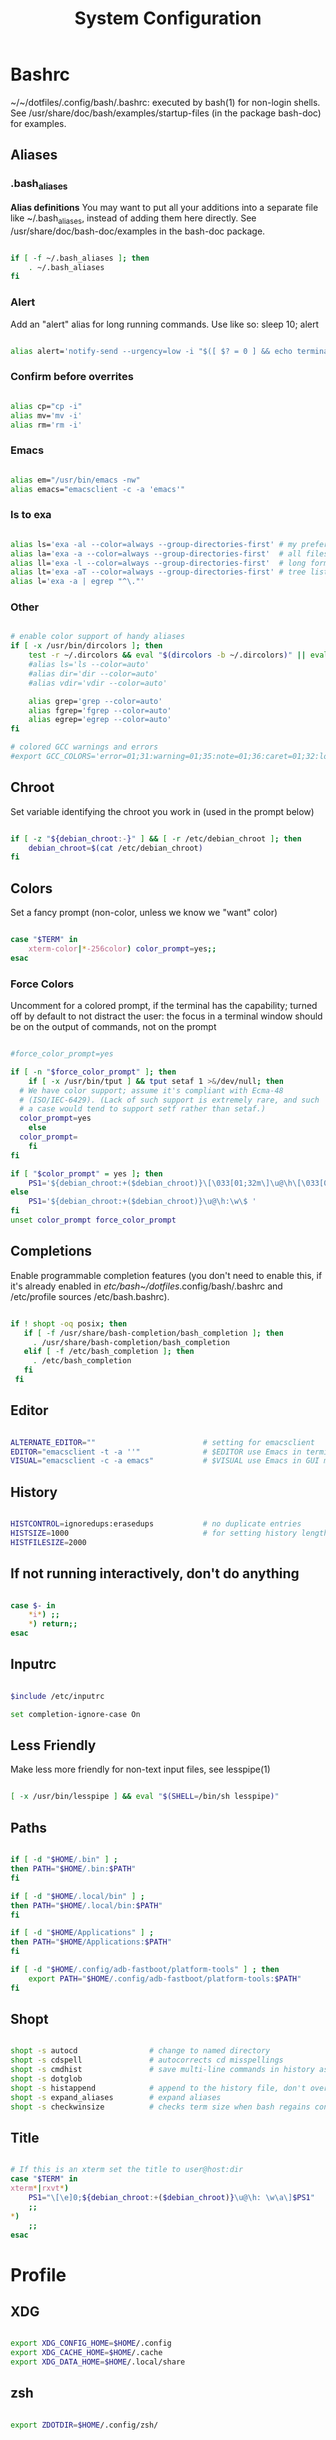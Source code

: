 #+title: System Configuration
#+auto_tangle: t

* Bashrc

~/~/dotfiles/.config/bash/.bashrc: executed by bash(1) for non-login shells. See /usr/share/doc/bash/examples/startup-files (in the package bash-doc) for examples.

** Aliases

*** .bash_aliases

*Alias definitions*
You may want to put all your additions into a separate file like ~/.bash_aliases, instead of adding them here directly. See /usr/share/doc/bash-doc/examples in the bash-doc package.

#+begin_src sh :tangle ~/dotfiles/.config/bash/.bashrc

  if [ -f ~/.bash_aliases ]; then
      . ~/.bash_aliases
  fi

#+end_src

*** Alert

Add an "alert" alias for long running commands.  Use like so:
  sleep 10; alert

#+begin_src sh :tangle ~/dotfiles/.config/bash/.bashrc

   alias alert='notify-send --urgency=low -i "$([ $? = 0 ] && echo terminal || echo error)" "$(history|tail -n1|sed -e '\''s/^\s*[0-9]\+\s*//;s/[;&|]\s*alert$//'\'')"'

#+end_src

*** Confirm before overrites

#+begin_src sh :tangle ~/dotfiles/.config/bash/.bashrc

  alias cp="cp -i"
  alias mv='mv -i'
  alias rm='rm -i'

#+end_src

*** Emacs

#+begin_src sh :tangle ~/dotfiles/.config/bash/.bashrc

  alias em="/usr/bin/emacs -nw"
  alias emacs="emacsclient -c -a 'emacs'"

#+end_src

*** ls to exa

#+begin_src sh :tangle ~/dotfiles/.config/bash/.bashrc

  alias ls='exa -al --color=always --group-directories-first' # my preferred listing
  alias la='exa -a --color=always --group-directories-first'  # all files and dirs
  alias ll='exa -l --color=always --group-directories-first'  # long format
  alias lt='exa -aT --color=always --group-directories-first' # tree listing
  alias l='exa -a | egrep "^\."'

#+end_src

*** Other

#+begin_src sh :tangle ~/dotfiles/.config/bash/.bashrc

  # enable color support of handy aliases
  if [ -x /usr/bin/dircolors ]; then
      test -r ~/.dircolors && eval "$(dircolors -b ~/.dircolors)" || eval "$(dircolors -b)"
      #alias ls='ls --color=auto'
      #alias dir='dir --color=auto'
      #alias vdir='vdir --color=auto'

      alias grep='grep --color=auto'
      alias fgrep='fgrep --color=auto'
      alias egrep='egrep --color=auto'
  fi

  # colored GCC warnings and errors
  #export GCC_COLORS='error=01;31:warning=01;35:note=01;36:caret=01;32:locus=01:quote=01'

#+end_src

** Chroot

Set variable identifying the chroot you work in (used in the prompt below)

#+begin_src sh :tangle ~/dotfiles/.config/bash/.bashrc

  if [ -z "${debian_chroot:-}" ] && [ -r /etc/debian_chroot ]; then
      debian_chroot=$(cat /etc/debian_chroot)
  fi

#+end_src

** Colors

Set a fancy prompt (non-color, unless we know we "want" color)

#+begin_src sh :tangle ~/dotfiles/.config/bash/.bashrc

  case "$TERM" in
      xterm-color|*-256color) color_prompt=yes;;
  esac

#+end_src

*** Force Colors

Uncomment for a colored prompt, if the terminal has the capability; turned off by default to not distract the user: the focus in a terminal window should be on the output of commands, not on the prompt

#+begin_src sh :tangle ~/dotfiles/.config/bash/.bashrc

  #force_color_prompt=yes

  if [ -n "$force_color_prompt" ]; then
      if [ -x /usr/bin/tput ] && tput setaf 1 >&/dev/null; then
    # We have color support; assume it's compliant with Ecma-48
    # (ISO/IEC-6429). (Lack of such support is extremely rare, and such
    # a case would tend to support setf rather than setaf.)
    color_prompt=yes
      else
    color_prompt=
      fi
  fi

  if [ "$color_prompt" = yes ]; then
      PS1='${debian_chroot:+($debian_chroot)}\[\033[01;32m\]\u@\h\[\033[00m\]:\[\033[01;34m\]\w\[\033[00m\]\$ '
  else
      PS1='${debian_chroot:+($debian_chroot)}\u@\h:\w\$ '
  fi
  unset color_prompt force_color_prompt

#+end_src

** Completions

Enable programmable completion features (you don't need to enable this, if it's already enabled in /etc/bash~/dotfiles/.config/bash/.bashrc and /etc/profile sources /etc/bash.bashrc).

#+begin_src sh :tangle ~/dotfiles/.config/bash/.bashrc

 if ! shopt -oq posix; then
    if [ -f /usr/share/bash-completion/bash_completion ]; then
      . /usr/share/bash-completion/bash_completion
    elif [ -f /etc/bash_completion ]; then
      . /etc/bash_completion
    fi
  fi

#+end_src

** Editor

#+begin_src sh :tangle ~/dotfiles/.config/bash/.bashrc

  ALTERNATE_EDITOR=""                        # setting for emacsclient
  EDITOR="emacsclient -t -a ''"              # $EDITOR use Emacs in terminal
  VISUAL="emacsclient -c -a emacs"           # $VISUAL use Emacs in GUI mode

#+end_src

** History

#+begin_src sh :tangle ~/dotfiles/.config/bash/.bashrc

  HISTCONTROL=ignoredups:erasedups           # no duplicate entries
  HISTSIZE=1000                              # for setting history length see HISTSIZE and HISTFILESIZE in bash(1)
  HISTFILESIZE=2000

#+end_src

** If not running interactively, don't do anything

#+begin_src sh :tangle ~/dotfiles/.config/bash/.bashrc

  case $- in
      ,*i*) ;;
      ,*) return;;
  esac

#+end_src

** Inputrc

#+begin_src sh :tangle .inputrc

  $include /etc/inputrc

  set completion-ignore-case On

#+end_src

** Less Friendly

Make less more friendly for non-text input files, see lesspipe(1)

#+begin_src sh :tangle ~/dotfiles/.config/bash/.bashrc

  [ -x /usr/bin/lesspipe ] && eval "$(SHELL=/bin/sh lesspipe)"

#+end_src

** Paths

#+begin_src sh :tangle ~/dotfiles/.config/bash/.bashrc

  if [ -d "$HOME/.bin" ] ;
  then PATH="$HOME/.bin:$PATH"
  fi

  if [ -d "$HOME/.local/bin" ] ;
  then PATH="$HOME/.local/bin:$PATH"
  fi

  if [ -d "$HOME/Applications" ] ;
  then PATH="$HOME/Applications:$PATH"
  fi

  if [ -d "$HOME/.config/adb-fastboot/platform-tools" ] ; then
      export PATH="$HOME/.config/adb-fastboot/platform-tools:$PATH"
  fi

#+end_src

** Shopt

#+begin_src sh :tangle ~/dotfiles/.config/bash/.bashrc

  shopt -s autocd                # change to named directory
  shopt -s cdspell               # autocorrects cd misspellings
  shopt -s cmdhist               # save multi-line commands in history as single line
  shopt -s dotglob
  shopt -s histappend            # append to the history file, don't overwrite it
  shopt -s expand_aliases        # expand aliases
  shopt -s checkwinsize          # checks term size when bash regains control

#+end_src

** Title

#+begin_src sh :tangle ~/dotfiles/.config/bash/.bashrc

  # If this is an xterm set the title to user@host:dir
  case "$TERM" in
  xterm*|rxvt*)
      PS1="\[\e]0;${debian_chroot:+($debian_chroot)}\u@\h: \w\a\]$PS1"
      ;;
  ,*)
      ;;
  esac

#+end_src

* Profile
** XDG

#+begin_src sh :tangle .profile

  export XDG_CONFIG_HOME=$HOME/.config
  export XDG_CACHE_HOME=$HOME/.cache
  export XDG_DATA_HOME=$HOME/.local/share

#+end_src

** zsh

#+begin_src sh :tangle .profile

  export ZDOTDIR=$HOME/.config/zsh/

#+end_src

* System settings
** Machines

Enable a multi-system setup with different settings.

*** Per-System Settings

Some settings need to be customized on a per-system basis without tweaking individual configuration files.  Thanks to org-mode's =noweb= functionality, I can define a set of variables that can be tweaked for each system and applied across these configuration files when they get generated.

I also define a function called =kg/system-settings-get= which can retrieve these settings appropriately.

#+begin_src emacs-lisp :tangle ~/dotfiles/.emacs.d/per-system-settings.el :noweb yes

  (require 'map) ;; Needed for map-merge

  (setq kg/system-settings
    (map-merge
      'list
      '((desktop/dpi . 180)
        (desktop/background . "samuel-ferrara-uOi3lg8fGl4-unsplash.jpg")
        (emacs/default-face-size . 150)
        (emacs/variable-face-size . 185)
        (emacs/fixed-face-size . 130)
        (polybar/height . 35)
        (polybar/font-0-size . 18)
        (polybar/font-1-size . 14)
        (polybar/font-2-size . 20)
        (polybar/font-3-size . 13)
        (dunst/font-size . 20)
        (dunst/max-icon-size . 88)
        (vimb/default-zoom . 180)
        (qutebrowser/default-zoom . 200))
      <<system-settings>>))

#+end_src

*** Pop!_OS

*System Settings*

#+begin_src emacs-lisp :noweb-ref system-settings :noweb-sep ""

  (when (equal system-name "popos")
    '((desktop/dpi . 142)
      (emacs/default-face-size . 150)
      (emacs/variable-face-size . 185)
      (emacs/fixed-face-size . 130)))

#+end_src

* zsh
** Aliases

#+begin_src sh :tangle .config/zsh/zsh-aliases

  #!/bin/sh

  alias zsh-update-plugins="find "$ZDOTDIR/plugins" -type d -exec test -e '{}/.git' ';' -print0 | xargs -I {} -0 git -C {} pull -q"

  # confirm before overwriting something
  alias cp="cp -i"
  alias mv='mv -i'
  alias rm='rm -i'

  alias em="/usr/bin/emacs -nw"
  alias emacs="emacsclient -c -a 'emacs'"

  alias ls='exa -al --color=always --group-directories-first' # my preferred listing
  alias la='exa -a --color=always --group-directories-first'  # all files and dirs
  alias ll='exa -l --color=always --group-directories-first'  # long format
  alias lt='exa -aT --color=always --group-directories-first' # tree listing
  alias l='exa -a | egrep "^\."'

  # Colorize grep output (good for log files)
  alias grep='grep --color=auto'
  alias egrep='egrep --color=auto'
  alias fgrep='fgrep --color=auto'

#+end_src

** Exports
*** History

#+begin_src sh :tangle .config/zsh/zsh-exports

  #!/bin/sh
  HISTFILE="$XDG_DATA_HOME"/zsh/history
  HISTSIZE=1000000
  SAVEHIST=1000000

#+end_src

*** Paths

#+begin_src sh :tangle .config/zsh/zsh-exports

  path=($HOME/.bin $HOME/.local/bin $HOME/Applications $HOME/.config/adb-fastboot/platform-tools $path)
  typeset -U path PATH
  export PATH

#+end_src

*** Programs

#+begin_src sh :tangle .config/zsh/zsh-exports

  export ALTERNATE_EDITOR=""                        # setting for emacsclient
  export EDITOR="emacsclient -t -a ''"              # $EDITOR use Emacs in terminal
  export VISUAL="emacsclient -c -a emacs"           # $VISUAL use Emacs in GUI mode
  export BROWSER="firefox"
  export TERM="xterm-256color"

#+end_src

** Functions

*** Add files

#+begin_src sh :tangle .config/zsh/zsh-functions

  function zsh_add_file() {
      [ -f "$ZDOTDIR/$1" ] && source "$ZDOTDIR/$1"
  }

#+end_src

*** Add plugins

#+begin_src sh :tangle .config/zsh/zsh-functions

  function zsh_add_plugin() {
      PLUGIN_NAME=$(echo $1 | cut -d "/" -f 2)
      if [ -d "$ZDOTDIR/plugins/$PLUGIN_NAME" ]; then
          # For plugins
          zsh_add_file "plugins/$PLUGIN_NAME/$PLUGIN_NAME.plugin.zsh" || \
              zsh_add_file "plugins/$PLUGIN_NAME/$PLUGIN_NAME.zsh"
      else
          git clone "https://github.com/$1.git" "$ZDOTDIR/plugins/$PLUGIN_NAME"
      fi
  }

#+end_src

*** Add completions

#+begin_src sh :tangle .config/zsh/zsh-functions

  function zsh_add_completion() {
      PLUGIN_NAME=$(echo $1 | cut -d "/" -f 2)
      if [ -d "$ZDOTDIR/plugins/$PLUGIN_NAME" ]; then
          # For completions
          completion_file_path=$(ls $ZDOTDIR/plugins/$PLUGIN_NAME/_*)
          fpath+="$(dirname "${completion_file_path}")"
          zsh_add_file "plugins/$PLUGIN_NAME/$PLUGIN_NAME.plugin.zsh"
      else
          git clone "https://github.com/$1.git" "$ZDOTDIR/plugins/$PLUGIN_NAME"
          fpath+=$(ls $ZDOTDIR/plugins/$PLUGIN_NAME/_*)
          [ -f $ZDOTDIR/.zccompdump ] && $ZDOTDIR/.zccompdump
      fi
      completion_file="$(basename "${completion_file_path}")"
      if [ "$2" = true ] && compinit "${completion_file:1}"
  }

#+end_src

** Prompt

#+begin_src sh :tangle .config/zsh/zsh-prompt

  #!/bin/sh

  ## autoload vcs and colors
  autoload -Uz vcs_info
  autoload -U colors && colors

  # enable only git
  zstyle ':vcs_info:*' enable git

  # setup a hook that runs before every ptompt.
  precmd_vcs_info() { vcs_info }
  precmd_functions+=( precmd_vcs_info )
  setopt prompt_subst

  # add a function to check for untracked files in the directory.
  # from https://github.com/zsh-users/zsh/blob/master/Misc/vcs_info-examples
  zstyle ':vcs_info:git*+set-message:*' hooks git-untracked
  #
  +vi-git-untracked(){
      if [[ $(git rev-parse --is-inside-work-tree 2> /dev/null) == 'true' ]] && \
             git status --porcelain | grep '??' &> /dev/null ; then
          # This will show the marker if there are any untracked files in repo.
          # If instead you want to show the marker only if there are untracked
          # files in $PWD, use:
          #[[ -n $(git ls-files --others --exclude-standard) ]] ; then
          hook_com[staged]+='!' # signify new files with a bang
      fi
  }

  zstyle ':vcs_info:*' check-for-changes true
  # zstyle ':vcs_info:git:*' formats " %r/%S %b %m%u%c "
  zstyle ':vcs_info:git:*' formats " %{$fg[blue]%}(%{$fg[red]%}%m%u%c%{$fg[yellow]%}%{$fg[magenta]%} %b%{$fg[blue]%})"

  # format our main prompt for hostname current folder, and permissions.
  # PROMPT="%{$fg[green]%}%n@%m %~ %{$reset_color%}%#> "
  # PROMPT="%B%F{blue}[ %F{#d9d9d9}%n%F{red}@%F{#d9d9d9}%m %B%F{blue}] %(?:%B%F{green}➜ :%B%F{red}➜ )%F{cyan}%~"
  PROMPT="%B%F{cyan}[ %F{#d9d9d9}%n%F{red}@%F{#d9d9d9}%m %B%F{cyan}] %F{cyan}%~ %(?:%B%F{green}➜:%B%F{red}➜)"
  PROMPT+="\$vcs_info_msg_0_ "
  # TODO look into this for more colors
  # https://stevelosh.com/blog/2010/02/my-extravagant-zsh-prompt/
  # also ascii escape codes

#+end_src

** Scripts
*** Plugins update

#+begin_src sh :tangle .bin/zsh-plugins-update

  #!/bin/sh

  find "$ZDOTDIR/plugins" -type d -exec test -e '{}/.git' ';' -print0 | xargs -I {} -0 git -C {} pull"

#+end_src

** Shell
*** Set options

#+begin_src sh :tangle .config/zsh/.zshrc

  setopt autocd extendedglob nomatch menucomplete interactive_comments
  setopt appendhistory
  unsetopt BEEP
  stty stop undef # Disable ctrl-s to freeze terminal
  zle_highlight=('paste:none')

#+end_src

*** Completions

#+begin_src sh :tangle .config/zsh/.zshrc

  autoload -Uz compinit
  zstyle ':completion:*' menu select
  zstyle ':completion:*' matcher-list 'm:{a-z}={A-Z}'
  zmodload zsh/complist
  compinit
  _comp_options+=(globdots)

#+end_src

*** Colors

#+begin_src sh :tangle .config/zsh/.zshrc

  autoload -Uz colors && colors

  colorscript random

#+end_src

*** Keybindings

#+begin_src sh :tangle .config/zsh/.zshrc

  bindkey "^p" up-line-or-beginning-search # Up
  bindkey "^n" down-line-or-beginning-search # Down
  bindkey "^k" up-line-or-beginning-search # Up
  bindkey "^j" down-line-or-beginning-search # Down

#+end_src

*** Source files

#+begin_src sh :tangle .config/zsh/.zshrc

  source "$ZDOTDIR/zsh-functions"

  zsh_add_file "zsh-aliases"
  zsh_add_file "zsh-exports"
  zsh_add_file "zsh-prompt"
  zsh_add_file "zsh-vi-mode"

#+end_src

*** Plugins

#+begin_src sh :tangle .config/zsh/.zshrc

  zsh_add_plugin "zsh-users/zsh-autosuggestions"
  zsh_add_plugin "zsh-users/zsh-syntax-highlighting"
  zsh_add_plugin "hlissner/zsh-autopair"
  zsh_add_completion "esc/conda-zsh-completion" false

#+end_src

*** Unknown

#+begin_src sh :tangle .config/zsh/.zshrc

  autoload -U up-line-or-beginning-search
  autoload -U down-line-or-beginning-search
  zle -N up-line-or-beginning-search
  zle -N down-line-or-beginning-search

#+end_src

** Vi Mode

#+begin_src sh :tangle .config/zsh/zsh-vi-mode

  bindkey -v
  export KEYTIMEOUT=1

  # Use vim keys in tab complete menu:
  bindkey -M menuselect '^h' vi-backward-char
  bindkey -M menuselect '^k' vi-up-line-or-history
  bindkey -M menuselect '^l' vi-forward-char
  bindkey -M menuselect '^j' vi-down-line-or-history
  bindkey -M menuselect '^[[Z' vi-up-line-or-history
  bindkey -v '^?' backward-delete-char

  # Change cursor shape for different vi modes.
  function zle-keymap-select () {
      case $KEYMAP in
          vicmd) echo -ne '\e[1 q';;      # block
          viins|main) echo -ne '\e[5 q';; # beam
      esac
  }
  zle -N zle-keymap-select
  zle-line-init() {
      zle -K viins # initiate `vi insert` as keymap (can be removed if `bindkey -V` has been set elsewhere)
      echo -ne "\e[5 q"
  }
  zle -N zle-line-init
  echo -ne '\e[5 q' # Use beam shape cursor on startup.
  preexec() { echo -ne '\e[5 q' ;} # Use beam shape cursor for each new prompt.

#+end_src
